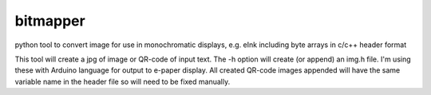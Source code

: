bitmapper
=========
python tool to convert image for use in monochromatic displays, e.g. eInk including byte arrays in c/c++ header format

This tool will create a jpg of image or QR-code of input text. The -h option will create (or append) an img.h file. I'm using these with Arduino language for output to e-paper display. All created QR-code images appended will have the same variable name in the header file so will need to be fixed manually.

.. image::https://raw.githubusercontent.com/ssk8/bitmapper/main/fine.jpeg
